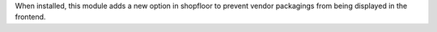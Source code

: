 When installed, this module adds a new option in shopfloor
to prevent vendor packagings from being displayed in the frontend.